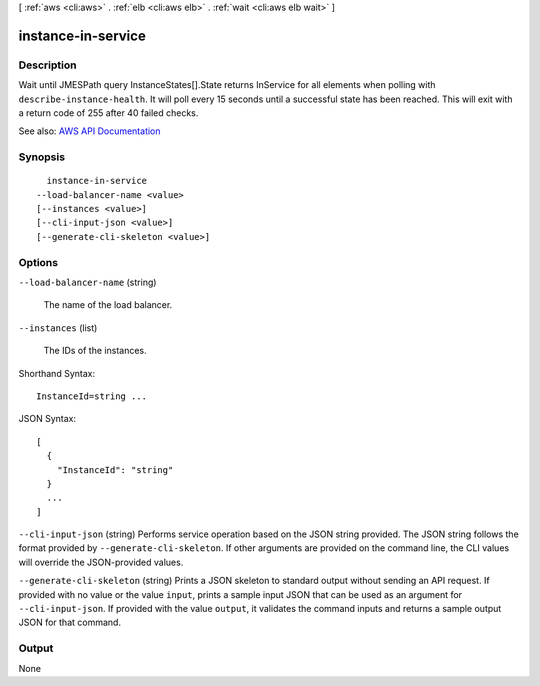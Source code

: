[ :ref:`aws <cli:aws>` . :ref:`elb <cli:aws elb>` . :ref:`wait <cli:aws elb wait>` ]

.. _cli:aws elb wait instance-in-service:


*******************
instance-in-service
*******************



===========
Description
===========

Wait until JMESPath query InstanceStates[].State returns InService for all elements when polling with ``describe-instance-health``. It will poll every 15 seconds until a successful state has been reached. This will exit with a return code of 255 after 40 failed checks.

See also: `AWS API Documentation <https://docs.aws.amazon.com/goto/WebAPI/elasticloadbalancing-2012-06-01/DescribeInstanceHealth>`_


========
Synopsis
========

::

    instance-in-service
  --load-balancer-name <value>
  [--instances <value>]
  [--cli-input-json <value>]
  [--generate-cli-skeleton <value>]




=======
Options
=======

``--load-balancer-name`` (string)


  The name of the load balancer.

  

``--instances`` (list)


  The IDs of the instances.

  



Shorthand Syntax::

    InstanceId=string ...




JSON Syntax::

  [
    {
      "InstanceId": "string"
    }
    ...
  ]



``--cli-input-json`` (string)
Performs service operation based on the JSON string provided. The JSON string follows the format provided by ``--generate-cli-skeleton``. If other arguments are provided on the command line, the CLI values will override the JSON-provided values.

``--generate-cli-skeleton`` (string)
Prints a JSON skeleton to standard output without sending an API request. If provided with no value or the value ``input``, prints a sample input JSON that can be used as an argument for ``--cli-input-json``. If provided with the value ``output``, it validates the command inputs and returns a sample output JSON for that command.



======
Output
======

None